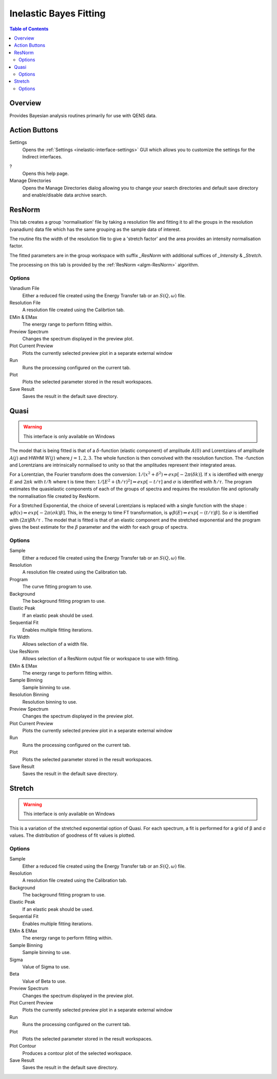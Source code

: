 ﻿.. _interface-inelastic-bayes-fitting:

Inelastic Bayes Fitting
=======================

.. contents:: Table of Contents
  :local:

Overview
--------

Provides Bayesian analysis routines primarily for use with QENS data.

.. interface:: Bayes Fitting
  :align: right
  :width: 350

Action Buttons
--------------

Settings
  Opens the :ref:`Settings <inelastic-interface-settings>` GUI which allows you to
  customize the settings for the Indirect interfaces.

?
  Opens this help page.

Manage Directories
  Opens the Manage Directories dialog allowing you to change your search directories
  and default save directory and enable/disable data archive search.

ResNorm
-------

This tab creates a group 'normalisation' file by taking a resolution file and
fitting it to all the groups in the resolution (vanadium) data file which has
the same grouping as the sample data of interest.

The routine fits the width of the resolution file to give a 'stretch factor'
and the area provides an intensity normalisation factor.

The fitted parameters are in the group workspace with suffix *_ResNorm* with
additional suffices of *_Intensity* & *_Stretch*.

The processing on this tab is provided by the :ref:`ResNorm <algm-ResNorm>`
algorithm.

.. interface:: Bayes
  :widget: ResNorm

Options
~~~~~~~

Vanadium File
  Either a reduced file created using the Energy Transfer tab or an
  :math:`S(Q, \omega)` file.

Resolution File
  A resolution file created using the Calibrtion tab.

EMin & EMax
  The energy range to perform fitting within.

Preview Spectrum
  Changes the spectrum displayed in the preview plot.

Plot Current Preview
  Plots the currently selected preview plot in a separate external window

Run
  Runs the processing configured on the current tab.

Plot
  Plots the selected parameter stored in the result workspaces.

Save Result
  Saves the result in the default save directory.

Quasi
-----

.. warning:: This interface is only available on Windows

The model that is being fitted is that of a :math:`\delta`-function (elastic component)
of amplitude :math:`A(0)` and Lorentzians of amplitude :math:`A(j)` and HWHM
:math:`W(j)` where :math:`j=1,2,3`. The whole function is then convolved with
the resolution function. The -function and Lorentzians are intrinsically
normalised to unity so that the amplitudes represent their integrated areas.

For a Lorentzian, the Fourier transform does the conversion:
:math:`1/(x^{2}+\delta^{2}) \Leftrightarrow exp[-2\pi(\delta k)]`.  If :math:`x`
is identified with energy :math:`E` and :math:`2\pi k` with :math:`t/\hbar`
where t is time then: :math:`1/[E^{2}+(\hbar / \tau)^{2}] \Leftrightarrow exp[-t
/\tau]` and :math:`\sigma` is identified with :math:`\hbar / \tau`.  The program
estimates the quasielastic components of each of the groups of spectra and
requires the resolution file and optionally the normalisation file created by
ResNorm.

For a Stretched Exponential, the choice of several Lorentzians is replaced with
a single function with the shape : :math:`\psi\beta(x) \Leftrightarrow
exp[-2\pi(\sigma k)\beta]`. This, in the energy to time FT transformation, is
:math:`\psi\beta(E) \Leftrightarrow exp[-(t/\tau)\beta]`. So :math:`\sigma` is
identified with :math:`(2\pi)\beta\hbar/\tau` .  The model that is fitted is
that of an elastic component and the stretched exponential and the program gives
the best estimate for the :math:`\beta` parameter and the width for each group
of spectra.

.. interface:: Bayes
  :widget: Quasi

Options
~~~~~~~

Sample
  Either a reduced file created using the Energy Transfer tab or an
  :math:`S(Q, \omega)` file.

Resolution
  A resolution file created using the Calibration tab.

Program
  The curve fitting program to use.

Background
  The background fitting program to use.

Elastic Peak
  If an elastic peak should be used.

Sequential Fit
  Enables multiple fitting iterations.

Fix Width
  Allows selection of a width file.

Use ResNorm
  Allows selection of a ResNorm output file or workspace to use with fitting.

EMin & EMax
  The energy range to perform fitting within.

Sample Binning
  Sample binning to use.

Resolution Binning
  Resolution binning to use.

Preview Spectrum
  Changes the spectrum displayed in the preview plot.

Plot Current Preview
  Plots the currently selected preview plot in a separate external window

Run
  Runs the processing configured on the current tab.

Plot
  Plots the selected parameter stored in the result workspaces.

Save Result
  Saves the result in the default save directory.

Stretch
-------

.. warning:: This interface is only available on Windows

This is a variation of the stretched exponential option of Quasi. For each
spectrum, a fit is performed for a grid of β and σ values. The distribution of
goodness of fit values is plotted.

.. interface:: Bayes
  :widget: Stretch

Options
~~~~~~~

Sample
  Either a reduced file created using the Energy Transfer tab or an
  :math:`S(Q, \omega)` file.

Resolution
  A resolution file created using the Calibration tab.

Background
  The background fitting program to use.

Elastic Peak
  If an elastic peak should be used.

Sequential Fit
  Enables multiple fitting iterations.

EMin & EMax
  The energy range to perform fitting within.

Sample Binning
  Sample binning to use.

Sigma
  Value of Sigma to use.

Beta
  Value of Beta to use.

Preview Spectrum
  Changes the spectrum displayed in the preview plot.

Plot Current Preview
  Plots the currently selected preview plot in a separate external window

Run
  Runs the processing configured on the current tab.

Plot
  Plots the selected parameter stored in the result workspaces.

Plot Contour
  Produces a contour plot of the selected workspace.

Save Result
  Saves the result in the default save directory.

.. categories:: Interfaces Inelastic
